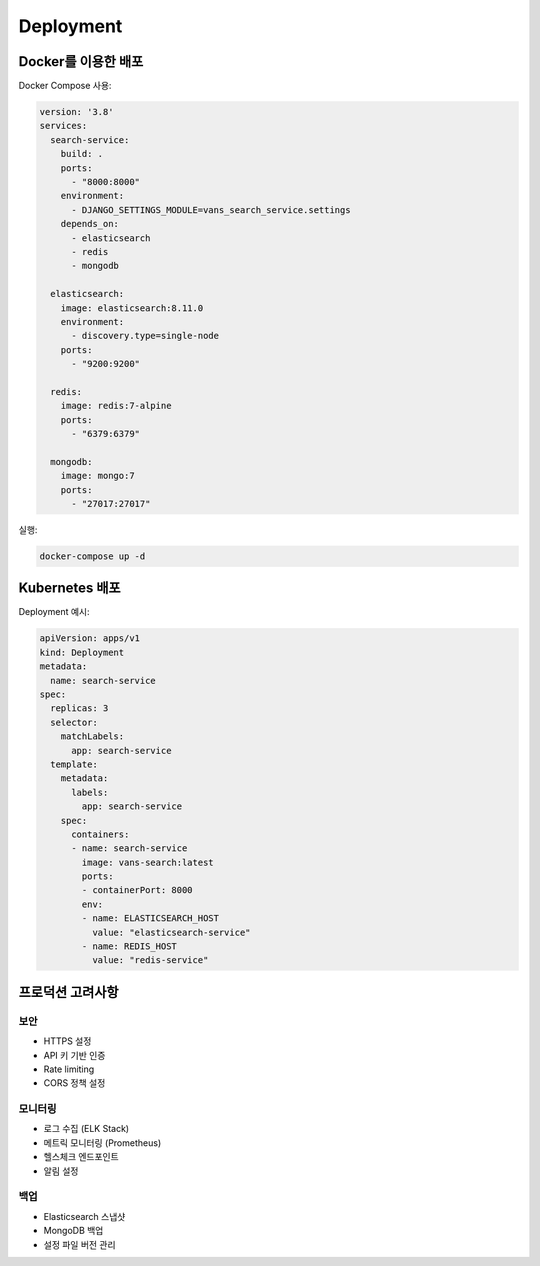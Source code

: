 Deployment
==========

Docker를 이용한 배포
------------------

Docker Compose 사용:

.. code-block:: yaml

    version: '3.8'
    services:
      search-service:
        build: .
        ports:
          - "8000:8000"
        environment:
          - DJANGO_SETTINGS_MODULE=vans_search_service.settings
        depends_on:
          - elasticsearch
          - redis
          - mongodb
      
      elasticsearch:
        image: elasticsearch:8.11.0
        environment:
          - discovery.type=single-node
        ports:
          - "9200:9200"
      
      redis:
        image: redis:7-alpine
        ports:
          - "6379:6379"
      
      mongodb:
        image: mongo:7
        ports:
          - "27017:27017"

실행:

.. code-block:: bash

    docker-compose up -d

Kubernetes 배포
--------------

Deployment 예시:

.. code-block:: yaml

    apiVersion: apps/v1
    kind: Deployment
    metadata:
      name: search-service
    spec:
      replicas: 3
      selector:
        matchLabels:
          app: search-service
      template:
        metadata:
          labels:
            app: search-service
        spec:
          containers:
          - name: search-service
            image: vans-search:latest
            ports:
            - containerPort: 8000
            env:
            - name: ELASTICSEARCH_HOST
              value: "elasticsearch-service"
            - name: REDIS_HOST
              value: "redis-service"

프로덕션 고려사항
--------------

보안
~~~~

* HTTPS 설정
* API 키 기반 인증
* Rate limiting
* CORS 정책 설정

모니터링
~~~~~~~

* 로그 수집 (ELK Stack)
* 메트릭 모니터링 (Prometheus)
* 헬스체크 엔드포인트
* 알림 설정

백업
~~~~

* Elasticsearch 스냅샷
* MongoDB 백업
* 설정 파일 버전 관리
